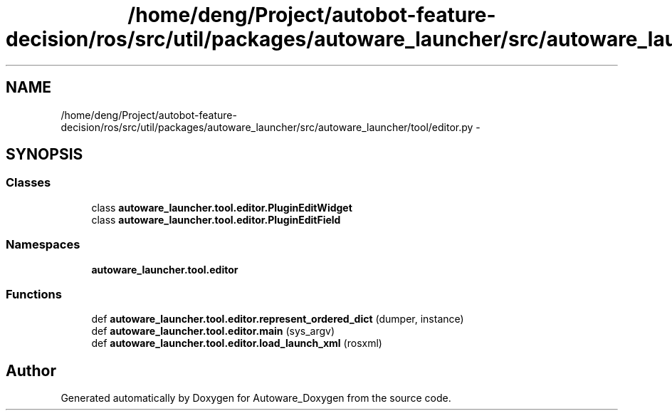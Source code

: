 .TH "/home/deng/Project/autobot-feature-decision/ros/src/util/packages/autoware_launcher/src/autoware_launcher/tool/editor.py" 3 "Fri May 22 2020" "Autoware_Doxygen" \" -*- nroff -*-
.ad l
.nh
.SH NAME
/home/deng/Project/autobot-feature-decision/ros/src/util/packages/autoware_launcher/src/autoware_launcher/tool/editor.py \- 
.SH SYNOPSIS
.br
.PP
.SS "Classes"

.in +1c
.ti -1c
.RI "class \fBautoware_launcher\&.tool\&.editor\&.PluginEditWidget\fP"
.br
.ti -1c
.RI "class \fBautoware_launcher\&.tool\&.editor\&.PluginEditField\fP"
.br
.in -1c
.SS "Namespaces"

.in +1c
.ti -1c
.RI " \fBautoware_launcher\&.tool\&.editor\fP"
.br
.in -1c
.SS "Functions"

.in +1c
.ti -1c
.RI "def \fBautoware_launcher\&.tool\&.editor\&.represent_ordered_dict\fP (dumper, instance)"
.br
.ti -1c
.RI "def \fBautoware_launcher\&.tool\&.editor\&.main\fP (sys_argv)"
.br
.ti -1c
.RI "def \fBautoware_launcher\&.tool\&.editor\&.load_launch_xml\fP (rosxml)"
.br
.in -1c
.SH "Author"
.PP 
Generated automatically by Doxygen for Autoware_Doxygen from the source code\&.

